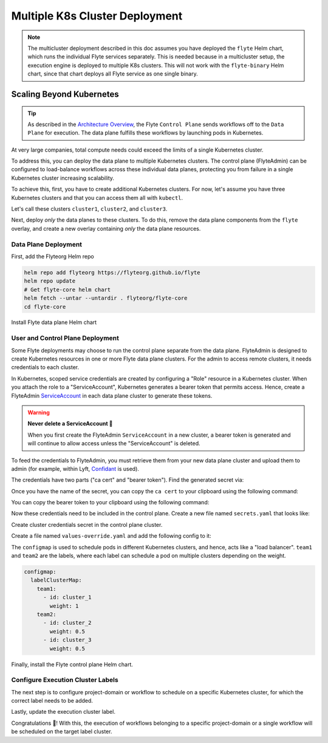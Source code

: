 .. _deployment-deployment-multicluster:

##################################
Multiple K8s Cluster Deployment
##################################

.. tags:: Kubernetes, Infrastructure, Advanced

.. note::

    The multicluster deployment described in this doc assumes you have deployed
    the ``flyte`` Helm chart, which runs the individual Flyte services separately.
    This is needed because in a multicluster setup, the execution engine is
    deployed to multiple K8s clusters. This will not work with the ``flyte-binary``
    Helm chart, since that chart deploys all Flyte service as one single binary.

Scaling Beyond Kubernetes
-------------------------

.. tip::
   
   As described in the `Architecture Overview <https://docs.flyte.org/en/latest/concepts/architecture.html>`_,
   the Flyte ``Control Plane`` sends workflows off to the ``Data Plane`` for
   execution. The data plane fulfills these workflows by launching pods in
   Kubernetes.

At very large companies, total compute needs could exceed the limits of a single
Kubernetes cluster.

To address this, you can deploy the data plane to multiple Kubernetes clusters.
The control plane (FlyteAdmin) can be configured to load-balance workflows across
these individual data planes, protecting you from failure in a single Kubernetes
cluster increasing scalability.

To achieve this, first, you have to create additional Kubernetes clusters.
For now, let's assume you have three Kubernetes clusters and that you can access
them all with ``kubectl``.

Let's call these clusters ``cluster1``, ``cluster2``, and ``cluster3``.

Next, deploy *only* the data planes to these clusters. To do this, remove the
data plane components from the ``flyte`` overlay, and create a new overlay
containing *only* the data plane resources.

Data Plane Deployment
*********************

First, add the Flyteorg Helm repo

.. code-block::

    helm repo add flyteorg https://flyteorg.github.io/flyte
    helm repo update
    # Get flyte-core helm chart
    helm fetch --untar --untardir . flyteorg/flyte-core
    cd flyte-core

Install Flyte data plane Helm chart

.. tabbed:: AWS

    .. code-block::

        helm upgrade flyte -n flyte flyteorg/flyte-core values.yaml \
            -f values-eks.yaml \
            -f values-dataplane.yaml \
            --create-namespace flyte --install

.. tabbed:: GCP

    .. code-block::

        helm upgrade flyte -n flyte flyteorg/flyte-core values.yaml \
            -f values-gcp.yaml \
            -f values-dataplane.yaml \
            --create-namespace flyte --install


User and Control Plane Deployment
*********************************

Some Flyte deployments may choose to run the control plane separate from the data
plane. FlyteAdmin is designed to create Kubernetes resources in one or more
Flyte data plane clusters. For the admin to access remote clusters, it needs
credentials to each cluster.

In Kubernetes, scoped service credentials are created by configuring a "Role"
resource in a Kubernetes cluster. When you attach the role to a "ServiceAccount",
Kubernetes generates a bearer token that permits access. Hence, create a
FlyteAdmin `ServiceAccount <https://github.com/flyteorg/flyte/blob/master/charts/flyte-core/templates/admin/rbac.yaml#L4>`_
in each data plane cluster to generate these tokens.

.. warning::
  
   **Never delete a ServiceAccount 🛑**

   When you first create the FlyteAdmin ``ServiceAccount`` in a new cluster, a
   bearer token is generated and will continue to allow access unless the
   "ServiceAccount" is deleted.

To feed the credentials to FlyteAdmin, you must retrieve them from your new data plane cluster and upload them to admin (for example, within Lyft, `Confidant <https://github.com/lyft/confidant>`__ is used).

The credentials have two parts ("ca cert" and "bearer token"). Find the generated secret via:

.. prompt:: bash $

  kubectl get secrets -n flyte | grep flyteadmin-token

Once you have the name of the secret, you can copy the ``ca cert`` to your clipboard using the following command:

.. prompt:: bash $

  kubectl get secret -n flyte {secret-name} \
      -o jsonpath='{.data.ca\.crt}' | base64 -D | pbcopy

You can copy the bearer token to your clipboard using the following command:

.. prompt:: bash $

  kubectl get secret -n flyte {secret-name} \
      -o jsonpath='{.data.token}' | base64 -D | pbcopy

Now these credentials need to be included in the control plane. Create a new
file named ``secrets.yaml`` that looks like:

.. code-block:: yaml
   :caption: secrets.yaml

   apiVersion: v1
   kind: Secret
   metadata:
     name: cluster-credentials
     namespace: flyte
   type: Opaque
   data:
     cluster_1_token: {{ cluster 1 token here }}
     cluster_1_cacert: {{ cluster 1 cacert here }}
     cluster_2_token: {{ cluster 2 token here }}
     cluster_2_cacert: {{ cluster 2 cacert here }}
     cluster_3_token: {{ cluster 3 token here }}
     cluster_3_cacert: {{ cluster 3 cacert here }}

Create cluster credentials secret in the control plane cluster.

.. prompt:: bash $

    kubectl apply -f secrets.yaml

Create a file named ``values-override.yaml`` and add the following config to it:

.. code-block:: yaml
   :caption: values-override.yaml

   flyteadmin:
     additionalVolumes:
     - name: cluster-credentials
       secret:
         secretName: cluster-credentials
     additionalVolumeMounts:
     - name: cluster-credentials
       mountPath: /var/run/credentials
   configmap:
     clusters:
      labelClusterMap:
        team1:
        - id: cluster_1
          weight: 1
        team2:
        - id: cluster_2
          weight: 0.5
        - id: cluster_3
          weight: 0.5
      clusterConfigs:
      - name: "cluster_1"
        endpoint: {{ your-cluster-1-kubeapi-endpoint.com }}
        enabled: true
        auth:
           type: "file_path"
           tokenPath: "/var/run/credentials/cluster_1_token"
           certPath: "/var/run/credentials/cluster_1_cacert"
      - name: "cluster_2"
        endpoint: {{ your-cluster-2-kubeapi-endpoint.com }}
        enabled: true
        auth:
            type: "file_path"
            tokenPath: "/var/run/credentials/cluster_2_token"
            certPath: "/var/run/credentials/cluster_2_cacert"
      - name: "cluster_3"
        endpoint: {{ your-cluster-3-kubeapi-endpoint.com }}
        enabled: true
        auth:
            type: "file_path"
            tokenPath: "/var/run/credentials/cluster_3_token"
            certPath: "/var/run/credentials/cluster_3_cacert"


The ``configmap`` is used to schedule pods in different Kubernetes clusters, and
hence, acts like a "load balancer". ``team1`` and ``team2`` are the labels, where
each label can schedule a pod on multiple clusters depending on the weight.

.. code-block:: yaml

   configmap:
     labelClusterMap:
       team1:
         - id: cluster_1
           weight: 1
       team2:
         - id: cluster_2
           weight: 0.5
         - id: cluster_3
           weight: 0.5

Finally, install the Flyte control plane Helm chart.

.. tabbed:: AWS

    .. code-block::

        helm upgrade flyte -n flyte flyteorg/flyte-core values.yaml \
            -f values-aws.yaml \
            -f values-controlplane.yaml \
            -f values-override.yaml \
            --create-namespace flyte --install

.. tabbed:: GCP

    .. code-block::

        helm upgrade flyte -n flyte flyteorg/flyte-core values.yaml \
            -f values-gcp.yaml \
            -f values-controlplane.yaml \
            -f values-override.yaml \
            --create-namespace flyte --install

Configure Execution Cluster Labels
**********************************

The next step is to configure project-domain or workflow to schedule on a specific
Kubernetes cluster, for which the correct label needs to be added.

.. tabbed:: Configure Project & Domain

    Get execution cluster label of the project and domain

    .. prompt:: bash $

        flytectl get execution-cluster-label \
            -p flytesnacks -d development --attrFile ecl.yaml

    Update the label in `ecl.yaml`

    .. code-block:: yaml

        domain: development
        project: flytesnacks
        value: team1

.. tabbed:: Configure Specific Workflow

    Get execution cluster label of the project and domain

    .. prompt:: bash $

        flytectl get execution-cluster-label \
            -p flytesnacks -d development \
            core.control_flow.run_merge_sort.merge_sort \
            --attrFile ecl.yaml

    Update the label in `ecl.yaml`

    .. code-block:: yaml

        domain: development
        project: flytesnacks
        workflow: core.control_flow.run_merge_sort.merge_sort
        value: team1

Lastly, update the execution cluster label.

.. prompt:: bash $

    flytectl update execution-cluster-label --attrFile ecl.yaml

Congratulations 🎉! With this, the execution of workflows belonging to a specific
project-domain or a single workflow will be scheduled on the target label
cluster.
